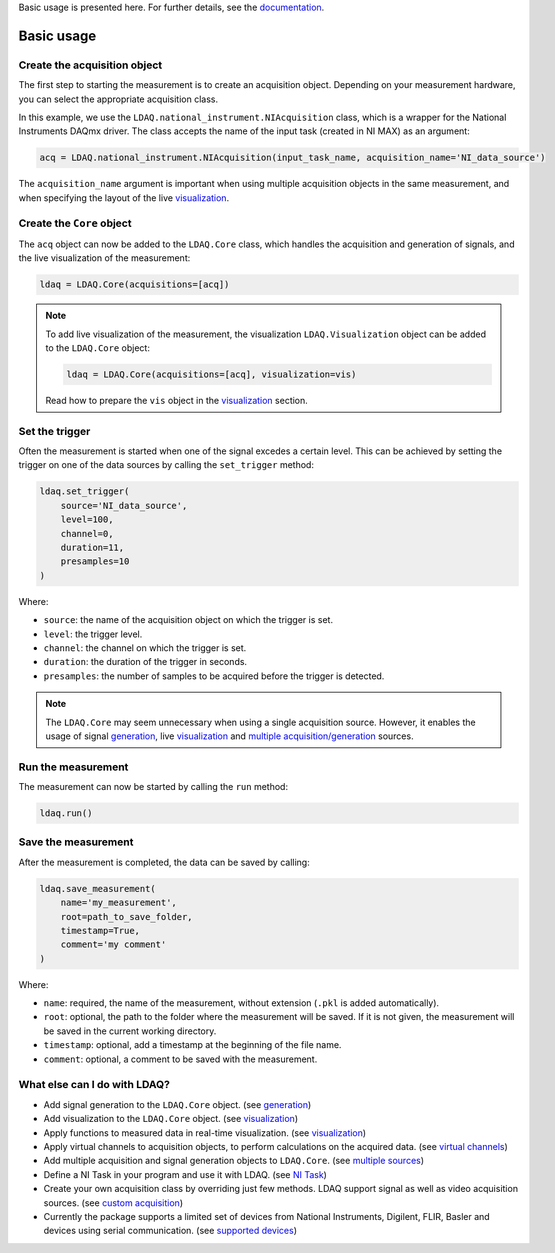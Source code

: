 Basic usage is presented here. For further details, see the `documentation <https://ldaq.readthedocs.io/en/latest/index.html>`_.

Basic usage
===========

Create the acquisition object
-----------------------------

The first step to starting the measurement is to create an acquisition object. Depending on your measurement hardware,
you can select the appropriate acquisition class. 

In this example, we use the ``LDAQ.national_instrument.NIAcquisition`` class, which is
a wrapper for the National Instruments DAQmx driver. The class accepts the name of the input task (created in NI MAX) as an argument:

.. code-block:: python

    acq = LDAQ.national_instrument.NIAcquisition(input_task_name, acquisition_name='NI_data_source')

The ``acquisition_name`` argument is important when using multiple acquisition objects in the same measurement, and when specifying the layout of the
live `visualization <https://ldaq.readthedocs.io/en/latest/visualization.html>`_.

Create the ``Core`` object
--------------------------

The ``acq`` object can now be added to the ``LDAQ.Core`` class, which handles the acquisition and generation of signals, and the live visualization of the measurement:

.. code-block:: python

    ldaq = LDAQ.Core(acquisitions=[acq])

.. note::

    To add live visualization of the measurement, the visualization ``LDAQ.Visualization`` object can be added to the ``LDAQ.Core`` object:

    .. code-block:: python

        ldaq = LDAQ.Core(acquisitions=[acq], visualization=vis)

    Read how to prepare the ``vis`` object in the `visualization <https://ldaq.readthedocs.io/en/latest/visualization.html>`_ section.

Set the trigger
---------------

Often the measurement is started when one of the signal excedes a certain level. This can be achieved by setting the trigger on one of the data sources by calling the ``set_trigger`` method:

.. code-block:: python
    
    ldaq.set_trigger(
        source='NI_data_source',
        level=100,
        channel=0, 
        duration=11, 
        presamples=10
    )

Where:

- ``source``: the name of the acquisition object on which the trigger is set.
- ``level``: the trigger level.
- ``channel``: the channel on which the trigger is set.
- ``duration``: the duration of the trigger in seconds.
- ``presamples``: the number of samples to be acquired before the trigger is detected.

.. note::

    The ``LDAQ.Core`` may seem unnecessary when using a single acquisition source.
    However, it enables the usage of signal `generation <https://ldaq.readthedocs.io/en/latest/generation.html>`_, live `visualization <https://ldaq.readthedocs.io/en/latest/visualization.html>`_ and `multiple acquisition/generation <https://ldaq.readthedocs.io/en/latest/multiple_sources.html>`_ sources.

Run the measurement
-------------------

The measurement can now be started by calling the ``run`` method:

.. code-block:: python

    ldaq.run()

Save the measurement
--------------------

After the measurement is completed, the data can be saved by calling:

.. code-block:: python

    ldaq.save_measurement(
        name='my_measurement',
        root=path_to_save_folder,
        timestamp=True,
        comment='my comment'
    )

Where:

- ``name``: required, the name of the measurement, without extension (``.pkl`` is added automatically).
- ``root``: optional, the path to the folder where the measurement will be saved. If it is not given, the measurement will be saved in the current working directory.
- ``timestamp``: optional, add a timestamp at the beginning of the file name.
- ``comment``: optional, a comment to be saved with the measurement.

What else can I do with LDAQ?
-----------------------------

- Add signal generation to the ``LDAQ.Core`` object. (see `generation <https://ldaq.readthedocs.io/en/latest/generation.html>`_)
- Add visualization to the ``LDAQ.Core`` object. (see visualization_)
- Apply functions to measured data in real-time visualization. (see visualization_)
- Apply virtual channels to acquisition objects, to perform calculations on the acquired data. (see `virtual channels <https://ldaq.readthedocs.io/en/latest/virtual_channels.html>`_)
- Add multiple acquisition and signal generation objects to ``LDAQ.Core``. (see `multiple sources <https://ldaq.readthedocs.io/en/latest/multiple_sources.html>`_)
- Define a NI Task in your program and use it with LDAQ. (see `NI Task <https://ldaq.readthedocs.io/en/latest/ni_task.html>`_)
- Create your own acquisition class by overriding just few methods. LDAQ support signal as well as video acquisition sources. (see `custom acquisition <https://ldaq.readthedocs.io/en/latest/custom_acquisition.html>`_)
- Currently the package supports a limited set of devices from National Instruments, Digilent, FLIR, Basler and devices using serial communication. (see `supported devices <https://ldaq.readthedocs.io/en/latest/supported_devices.html>`_)

.. _visualization: https://ldaq.readthedocs.io/en/latest/visualization.html